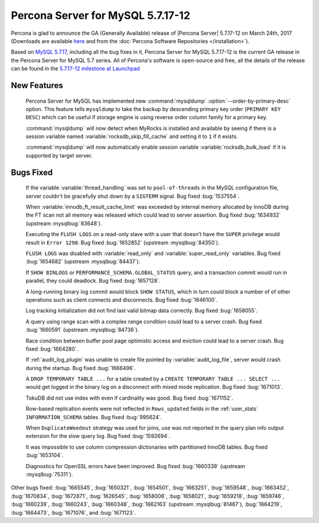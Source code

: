 .. rn:: 5.7.17-12

============================================================================
Percona Server for MySQL 5.7.17-12
============================================================================

Percona is glad to announce the GA (Generally Available) release of |Percona
Server| 5.7.17-12 on March 24th, 2017 (Downloads are available `here
<http://www.percona.com/downloads/Percona-Server-5.7/Percona-Server-5.7.17-12/>`_
and from the :doc:`Percona Software Repositories </installation>`).

Based on `MySQL 5.7.17
<http://dev.mysql.com/doc/relnotes/mysql/5.7/en/news-5-7-17.html>`_, including
all the bug fixes in it, Percona Server for MySQL 5.7.17-12 is the current GA release
in the Percona Server for MySQL 5.7 series. All of Percona's software is open-source
and free, all the details of the release can be found in the `5.7.17-12
milestone at
Launchpad <https://launchpad.net/percona-server/+milestone/5.7.17-12>`_

New Features
============

 Percona Server for MySQL has implemented new :command:`mysqldump`
 :option:`--order-by-primary-desc` option. This feature tells ``mysqldump``
 to take the backup by descending primary key order (``PRIMARY KEY DESC``)
 which can be useful if storage engine is using reverse order column family
 for a primary key.

 :command:`mysqldump` will now detect when MyRocks is installed and available
 by seeing if there is a session variable named
 :variable:`rocksdb_skip_fill_cache` and setting it to ``1`` if it exists.

 :command:`mysqldump` will now automatically enable session variable
 :variable:`rocksdb_bulk_load` if it is supported by target server.

Bugs Fixed
==========

 If the variable :variable:`thread_handling` was set to ``pool-of-threads`` in
 the MySQL configuration file, server couldn't be gracefully shut down by a
 ``SIGTERM`` signal. Bug fixed :bug:`1537554`.

 When :variable:`innodb_ft_result_cache_limit` was exceeded by internal memory
 allocated by InnoDB during the FT scan not all memory was released which
 could lead to server assertion. Bug fixed :bug:`1634932` (upstream
 :mysqlbug:`83648`).

 Executing the ``FLUSH LOGS`` on a read-only slave with a user that doesn't
 have the ``SUPER`` privilege would result in ``Error 1290``. Bug fixed
 :bug:`1652852` (upstream :mysqlbug:`84350`).

 ``FLUSH LOGS`` was disabled with :variable:`read_only` and
 :variable:`super_read_only` variables. Bug fixed :bug:`1654682` (upstream
 :mysqlbug:`84437`).

 If ``SHOW BINLOGS`` or ``PERFORMANCE_SCHEMA.GLOBAL_STATUS`` query, and a
 transaction commit would run in parallel, they could deadlock. Bug fixed
 :bug:`1657128`.

 A long-running binary log commit would block ``SHOW STATUS``, which in turn
 could block a number of of other operations such as client connects and
 disconnects. Bug fixed  :bug:`1646100`.

 Log tracking initialization did not find last valid bitmap data correctly. Bug
 fixed :bug:`1658055`.

 A query using range scan with a complex range condition could lead to a server
 crash. Bug fixed :bug:`1660591` (upstream :mysqlbug:`84736`).

 Race condition between buffer pool page optimistic access and eviction could
 lead to a server crash. Bug fixed :bug:`1664280`.

 If :ref:`audit_log_plugin` was unable to create file pointed by
 :variable:`audit_log_file`, server would crash during the startup. Bug fixed
 :bug:`1666496`.

 A ``DROP TEMPORARY TABLE ...``  for a table created by a ``CREATE TEMPORARY
 TABLE ... SELECT ...`` would get logged in the binary log on a disconnect
 with mixed mode replication. Bug fixed :bug:`1671013`.

 TokuDB did not use index with even if cardinality was good. Bug fixed
 :bug:`1671152`.

 Row-based replication events were not reflected in ``Rows_updated`` fields in
 the :ref:`user_stats` ``INFORMATION_SCHEMA`` tables. Bug fixed :bug:`995624`.

 When ``DuplicateWeedout`` strategy was used for joins, use was not reported in
 the query plan info output extension for the slow query log. Bug fixed
 :bug:`1592694`.

 It was impossible to use column compression dictionaries with partitioned
 InnoDB tables. Bug fixed :bug:`1653104`.

 Diagnostics for OpenSSL errors have been improved. Bug fixed :bug:`1660339`
 (upstream :mysqlbug:`75311`).

Other bugs fixed: :bug:`1665545`, :bug:`1650321`, :bug:`1654501`,
:bug:`1663251`, :bug:`1659548`, :bug:`1663452`, :bug:`1670834`, :bug:`1672871`,
:bug:`1626545`, :bug:`1658006`, :bug:`1658021`, :bug:`1659218`, :bug:`1659746`,
:bug:`1660239`, :bug:`1660243`, :bug:`1660348`, :bug:`1662163` (upstream
:mysqlbug:`81467`), :bug:`1664219`, :bug:`1664473`, :bug:`1671076`, and
:bug:`1671123`.
